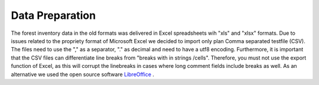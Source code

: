 Data Preparation
================

The forest inventory data in the old formats was delivered in Excel spreadsheets wih "xls" and "xlsx" formats. Due to
issues related to the propriety format of Microsoft Excel we decided to import only plan Comma separated testfile (CSV).
The files need to use the "," as a separator, "." as decimal and need to have a utf8 encoding. Furthermore, it is important that the CSV
files can differentiate line breaks from "breaks with in strings /cells". Therefore, you must not use the export
function of Excel, as this will corrupt the linebreaks in cases where long comment fields include breaks as well. As an
alternative we used the open source software `LibreOffice <https://www.libreoffice.org/>`_ .

